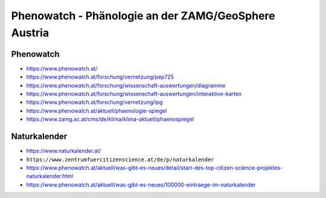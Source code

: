 #####################################################
Phenowatch - Phänologie an der ZAMG/GeoSphere Austria
#####################################################


Phenowatch
==========
- https://www.phenowatch.at/
- https://www.phenowatch.at/forschung/vernetzung/pep725
- https://www.phenowatch.at/forschung/wissenschaft-auswertungen/diagramme
- https://www.phenowatch.at/forschung/wissenschaft-auswertungen/interaktive-karten
- https://www.phenowatch.at/forschung/vernetzung/ipg
- https://www.phenowatch.at/aktuell/phaenologie-spiegel
- https://www.zamg.ac.at/cms/de/klima/klima-aktuell/phaenospiegel


Naturkalender
=============
- https://www.naturkalender.at/
- ``https://www.zentrumfuercitizenscience.at/de/p/naturkalender``
- https://www.phenowatch.at/aktuell/was-gibt-es-neues/detail/start-des-top-citizen-science-projektes-naturkalender.html
- https://www.phenowatch.at/aktuell/was-gibt-es-neues/100000-eintraege-im-naturkalender
